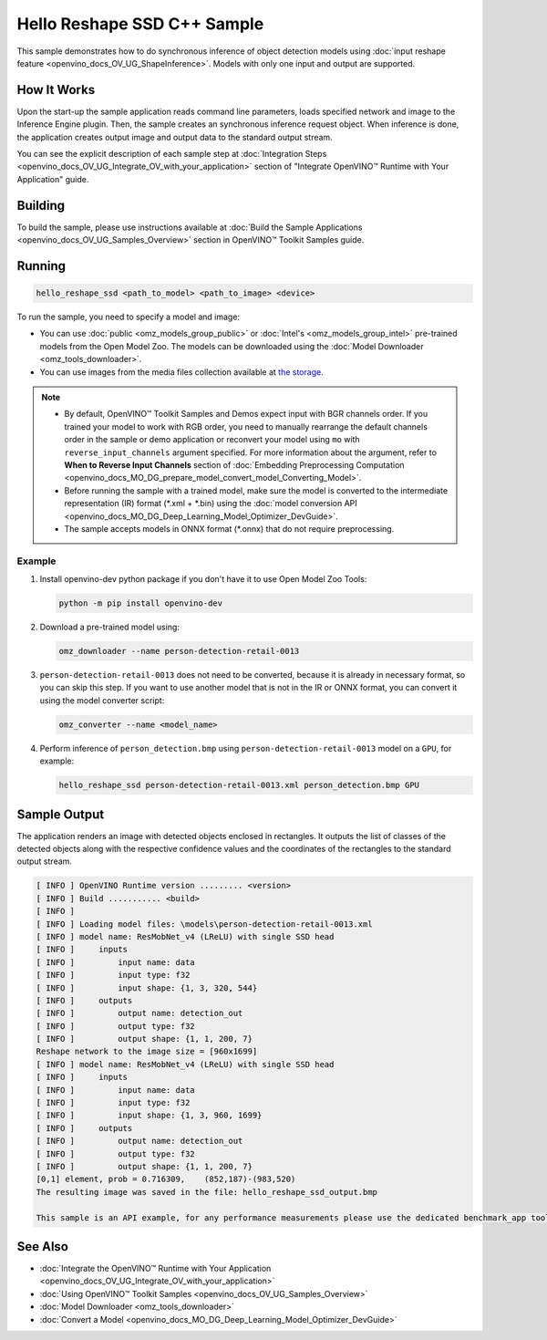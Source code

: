 .. {#openvino_inference_engine_samples_hello_reshape_ssd_README}

Hello Reshape SSD C++ Sample
============================


.. meta::
   :description: Learn how to do inference of object 
                 detection models using shape inference feature and Synchronous 
                 Inference Request (C++) API.


This sample demonstrates how to do synchronous inference of object detection models using :doc:`input reshape feature <openvino_docs_OV_UG_ShapeInference>`.
Models with only one input and output are supported.

.. tab-set::

   .. tab-item:: Requirements 

      +----------------------------------+---------------------------------------------------------------------------------------------+
      | Options                          | Values                                                                                      |
      +==================================+=============================================================================================+
      | Validated Models                 | :doc:`person-detection-retail-0013 <omz_models_model_person_detection_retail_0013>`         |
      +----------------------------------+---------------------------------------------------------------------------------------------+
      | Model Format                     | OpenVINO™ toolkit Intermediate Representation (\*.xml + \*.bin), ONNX (\*.onnx)             |
      +----------------------------------+---------------------------------------------------------------------------------------------+
      | Supported devices                | :doc:`All <openvino_docs_OV_UG_supported_plugins_Supported_Devices>`                        |
      +----------------------------------+---------------------------------------------------------------------------------------------+
      | Other language realization       | :doc:`Python <openvino_inference_engine_ie_bridges_python_sample_hello_reshape_ssd_README>` |
      +----------------------------------+---------------------------------------------------------------------------------------------+

   .. tab-item:: C++ API 

      The following C++ API is used in the application:

      +----------------------------------+-------------------------------------------------------------+------------------------------------------------+
      | Feature                          | API                                                         | Description                                    |
      +==================================+=============================================================+================================================+
      | Node operations                  | ``ov::Node::get_type_info``,                                | Get a node info                                |
      |                                  | ``ngraph::op::DetectionOutput::get_type_info_static``,      |                                                |
      |                                  | ``ov::Output::get_any_name``,                               |                                                |
      |                                  | ``ov::Output::get_shape``                                   |                                                |
      +----------------------------------+-------------------------------------------------------------+------------------------------------------------+
      | Model Operations                 | ``ov::Model::get_ops``,                                     | Get model nodes, reshape input                 |
      |                                  | ``ov::Model::reshape``                                      |                                                |
      +----------------------------------+-------------------------------------------------------------+------------------------------------------------+
      | Tensor Operations                | ``ov::Tensor::data``                                        | Get a tensor data                              |
      +----------------------------------+-------------------------------------------------------------+------------------------------------------------+
      | Preprocessing                    | ``ov::preprocess::PreProcessSteps::convert_element_type``,  | Model input preprocessing                      |
      |                                  | ``ov::preprocess::PreProcessSteps::convert_layout``         |                                                |
      +----------------------------------+-------------------------------------------------------------+------------------------------------------------+

      Basic OpenVINO™ Runtime API is covered by :doc:`Hello Classification C++ sample <openvino_inference_engine_samples_hello_classification_README>`.

   .. tab-item:: Sample Code

      .. doxygensnippet:: samples/cpp/hello_reshape_ssd/main.cpp 
         :language: cpp


How It Works
############

Upon the start-up the sample application reads command line parameters, loads specified network and image to the Inference
Engine plugin. Then, the sample creates an synchronous inference request object. When inference is done, the application creates output image and output data to the standard output stream.

You can see the explicit description of each sample step at :doc:`Integration Steps <openvino_docs_OV_UG_Integrate_OV_with_your_application>` section of "Integrate OpenVINO™ Runtime with Your Application" guide.

Building
########

To build the sample, please use instructions available at :doc:`Build the Sample Applications <openvino_docs_OV_UG_Samples_Overview>` section in OpenVINO™ Toolkit Samples guide.

Running
#######

.. code-block:: console
   
   hello_reshape_ssd <path_to_model> <path_to_image> <device>

To run the sample, you need to specify a model and image:

- You can use :doc:`public <omz_models_group_public>` or :doc:`Intel's <omz_models_group_intel>` pre-trained models from the Open Model Zoo. The models can be downloaded using the :doc:`Model Downloader <omz_tools_downloader>`.
- You can use images from the media files collection available at `the storage <https://storage.openvinotoolkit.org/data/test_data>`__.

.. note::
  
   - By default, OpenVINO™ Toolkit Samples and Demos expect input with BGR channels order. If you trained your model to work with RGB order, you need to manually rearrange the default channels order in the sample or demo application or reconvert your model using ``mo`` with ``reverse_input_channels`` argument specified. For more information about the argument, refer to **When to Reverse Input Channels** section of :doc:`Embedding Preprocessing Computation <openvino_docs_MO_DG_prepare_model_convert_model_Converting_Model>`.
   - Before running the sample with a trained model, make sure the model is converted to the intermediate representation (IR) format (\*.xml + \*.bin) using the :doc:`model conversion API <openvino_docs_MO_DG_Deep_Learning_Model_Optimizer_DevGuide>`.
   - The sample accepts models in ONNX format (\*.onnx) that do not require preprocessing.

Example
+++++++

1. Install openvino-dev python package if you don't have it to use Open Model Zoo Tools:

   .. code-block:: console
      
      python -m pip install openvino-dev

2. Download a pre-trained model using:

   .. code-block:: console
      
      omz_downloader --name person-detection-retail-0013

3. ``person-detection-retail-0013`` does not need to be converted, because it is already in necessary format, so you can skip this step. If you want to use another model that is not in the IR or ONNX format, you can convert it using the model converter script:

   .. code-block:: console
      
      omz_converter --name <model_name>

4. Perform inference of ``person_detection.bmp`` using ``person-detection-retail-0013`` model on a ``GPU``, for example:
   
   .. code-block:: console
      
      hello_reshape_ssd person-detection-retail-0013.xml person_detection.bmp GPU

Sample Output
#############

The application renders an image with detected objects enclosed in rectangles. It outputs the list of classes of the detected objects along with the respective confidence values and the coordinates of the rectangles to the standard output stream.

.. code-block:: console
   
   [ INFO ] OpenVINO Runtime version ......... <version>
   [ INFO ] Build ........... <build>
   [ INFO ]
   [ INFO ] Loading model files: \models\person-detection-retail-0013.xml
   [ INFO ] model name: ResMobNet_v4 (LReLU) with single SSD head
   [ INFO ]     inputs
   [ INFO ]         input name: data
   [ INFO ]         input type: f32
   [ INFO ]         input shape: {1, 3, 320, 544}
   [ INFO ]     outputs
   [ INFO ]         output name: detection_out
   [ INFO ]         output type: f32
   [ INFO ]         output shape: {1, 1, 200, 7}
   Reshape network to the image size = [960x1699]
   [ INFO ] model name: ResMobNet_v4 (LReLU) with single SSD head
   [ INFO ]     inputs
   [ INFO ]         input name: data
   [ INFO ]         input type: f32
   [ INFO ]         input shape: {1, 3, 960, 1699}
   [ INFO ]     outputs
   [ INFO ]         output name: detection_out
   [ INFO ]         output type: f32
   [ INFO ]         output shape: {1, 1, 200, 7}
   [0,1] element, prob = 0.716309,    (852,187)-(983,520)
   The resulting image was saved in the file: hello_reshape_ssd_output.bmp
   
   This sample is an API example, for any performance measurements please use the dedicated benchmark_app tool

See Also
########

- :doc:`Integrate the OpenVINO™ Runtime with Your Application <openvino_docs_OV_UG_Integrate_OV_with_your_application>`
- :doc:`Using OpenVINO™ Toolkit Samples <openvino_docs_OV_UG_Samples_Overview>`
- :doc:`Model Downloader <omz_tools_downloader>`
- :doc:`Convert a Model <openvino_docs_MO_DG_Deep_Learning_Model_Optimizer_DevGuide>`


